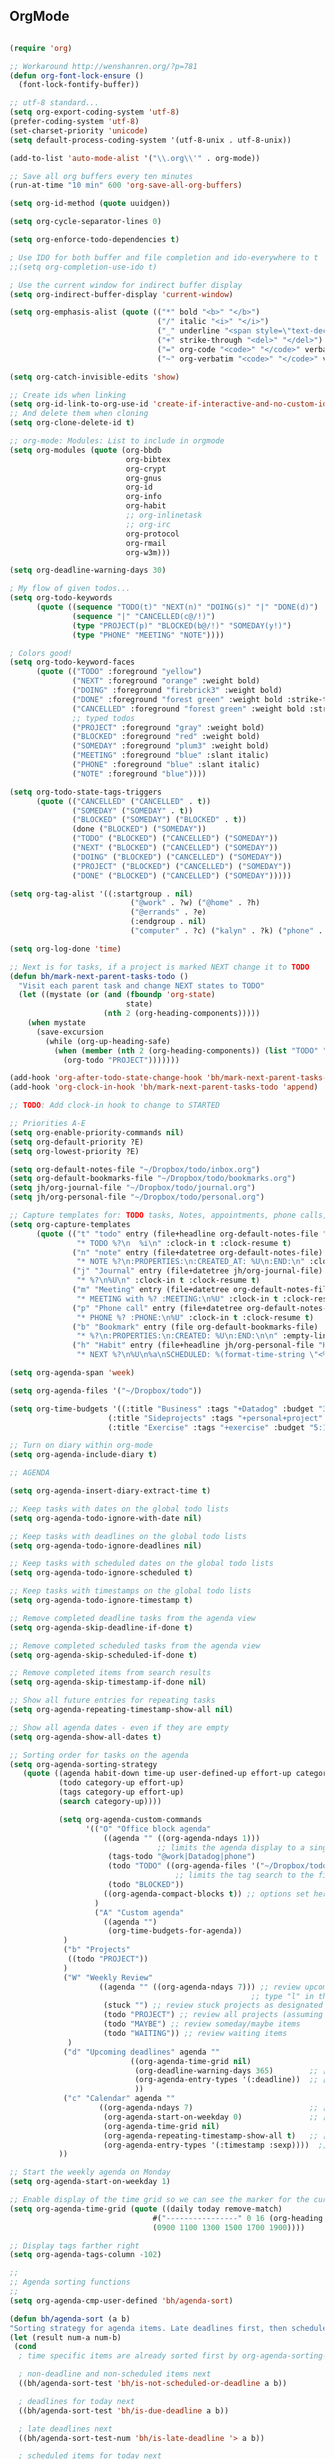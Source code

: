 
** OrgMode

#+BEGIN_SRC emacs-lisp

(require 'org)

;; Workaround http://wenshanren.org/?p=781
(defun org-font-lock-ensure ()
  (font-lock-fontify-buffer))

;; utf-8 standard...
(setq org-export-coding-system 'utf-8)
(prefer-coding-system 'utf-8)
(set-charset-priority 'unicode)
(setq default-process-coding-system '(utf-8-unix . utf-8-unix))

(add-to-list 'auto-mode-alist '("\\.org\\'" . org-mode))

;; Save all org buffers every ten minutes
(run-at-time "10 min" 600 'org-save-all-org-buffers)

(setq org-id-method (quote uuidgen))

(setq org-cycle-separator-lines 0)

(setq org-enforce-todo-dependencies t)

; Use IDO for both buffer and file completion and ido-everywhere to t
;;(setq org-completion-use-ido t)

; Use the current window for indirect buffer display
(setq org-indirect-buffer-display 'current-window)

(setq org-emphasis-alist (quote (("*" bold "<b>" "</b>")
                                 ("/" italic "<i>" "</i>")
                                 ("_" underline "<span style=\"text-decoration:underline;\">" "</span>")
                                 ("+" strike-through "<del>" "</del>")
                                 ("=" org-code "<code>" "</code>" verbatim)
                                 ("~" org-verbatim "<code>" "</code>" verbatim))))

(setq org-catch-invisible-edits 'show)

;; Create ids when linking
(setq org-id-link-to-org-use-id 'create-if-interactive-and-no-custom-id)
;; And delete them when cloning
(setq org-clone-delete-id t)

;; org-mode: Modules: List to include in orgmode
(setq org-modules (quote (org-bbdb
                          org-bibtex
                          org-crypt
                          org-gnus
                          org-id
                          org-info
                          org-habit
                          ;; org-inlinetask
                          ;; org-irc
                          org-protocol
                          org-rmail
                          org-w3m)))

(setq org-deadline-warning-days 30)

; My flow of given todos...
(setq org-todo-keywords
      (quote ((sequence "TODO(t)" "NEXT(n)" "DOING(s)" "|" "DONE(d)")
              (sequence "|" "CANCELLED(c@/!)")
              (type "PROJECT(p)" "BLOCKED(b@/!)" "SOMEDAY(y!)")
              (type "PHONE" "MEETING" "NOTE"))))

; Colors good!
(setq org-todo-keyword-faces
      (quote (("TODO" :foreground "yellow")
              ("NEXT" :foreground "orange" :weight bold)
              ("DOING" :foreground "firebrick3" :weight bold)
              ("DONE" :foreground "forest green" :weight bold :strike-through "green")
              ("CANCELLED" :foreground "forest green" :weight bold :strike-through "red")
              ;; typed todos
              ("PROJECT" :foreground "gray" :weight bold)
              ("BLOCKED" :foreground "red" :weight bold)
              ("SOMEDAY" :foreground "plum3" :weight bold)
              ("MEETING" :foreground "blue" :slant italic)
              ("PHONE" :foreground "blue" :slant italic)
              ("NOTE" :foreground "blue"))))

(setq org-todo-state-tags-triggers
      (quote (("CANCELLED" ("CANCELLED" . t))
              ("SOMEDAY" ("SOMEDAY" . t))
              ("BLOCKED" ("SOMEDAY") ("BLOCKED" . t))
              (done ("BLOCKED") ("SOMEDAY"))
              ("TODO" ("BLOCKED") ("CANCELLED") ("SOMEDAY"))
              ("NEXT" ("BLOCKED") ("CANCELLED") ("SOMEDAY"))
              ("DOING" ("BLOCKED") ("CANCELLED") ("SOMEDAY"))
              ("PROJECT" ("BLOCKED") ("CANCELLED") ("SOMEDAY"))
              ("DONE" ("BLOCKED") ("CANCELLED") ("SOMEDAY")))))

(setq org-tag-alist '((:startgroup . nil)
                           ("@work" . ?w) ("@home" . ?h)
                           ("@errands" . ?e)
                           (:endgroup . nil)
                           ("computer" . ?c) ("kalyn" . ?k) ("phone" . ?p)))

(setq org-log-done 'time)

;; Next is for tasks, if a project is marked NEXT change it to TODO
(defun bh/mark-next-parent-tasks-todo ()
  "Visit each parent task and change NEXT states to TODO"
  (let ((mystate (or (and (fboundp 'org-state)
                          state)
                     (nth 2 (org-heading-components)))))
    (when mystate
      (save-excursion
        (while (org-up-heading-safe)
          (when (member (nth 2 (org-heading-components)) (list "TODO" "NEXT" "DOING"))
            (org-todo "PROJECT")))))))

(add-hook 'org-after-todo-state-change-hook 'bh/mark-next-parent-tasks-todo 'append)
(add-hook 'org-clock-in-hook 'bh/mark-next-parent-tasks-todo 'append)

;; TODO: Add clock-in hook to change to STARTED

;; Priorities A-E
(setq org-enable-priority-commands nil)
(setq org-default-priority ?E)
(setq org-lowest-priority ?E)

(setq org-default-notes-file "~/Dropbox/todo/inbox.org")
(setq org-default-bookmarks-file "~/Dropbox/todo/bookmarks.org")
(setq jh/org-journal-file "~/Dropbox/todo/journal.org")
(setq jh/org-personal-file "~/Dropbox/todo/personal.org")

;; Capture templates for: TODO tasks, Notes, appointments, phone calls, meetings, and org-protocol
(setq org-capture-templates
      (quote (("t" "todo" entry (file+headline org-default-notes-file "INBOX")
               "* TODO %?\n  %i\n" :clock-in t :clock-resume t)
              ("n" "note" entry (file+datetree org-default-notes-file)
               "* NOTE %?\n:PROPERTIES:\n:CREATED_AT: %U\n:END:\n" :clock-in t :clock-resume t)
              ("j" "Journal" entry (file+datetree jh/org-journal-file)
               "* %?\n%U\n" :clock-in t :clock-resume t)
              ("m" "Meeting" entry (file+datetree org-default-notes-file)
               "* MEETING with %? :MEETING:\n%U" :clock-in t :clock-resume t)
              ("p" "Phone call" entry (file+datetree org-default-notes-file)
               "* PHONE %? :PHONE:\n%U" :clock-in t :clock-resume t)
              ("b" "Bookmark" entry (file org-default-bookmarks-file)
               "* %?\n:PROPERTIES:\n:CREATED: %U\n:END:\n\n" :empty-lines 1)
              ("h" "Habit" entry (file+headline jh/org-personal-file "Habits")
               "* NEXT %?\n%U\n%a\nSCHEDULED: %(format-time-string \"<%Y-%m-%d %a .+1d/3d>\")\n:PROPERTIES:\n:STYLE: habit\n:REPEAT_TO_STATE: NEXT\n:END:\n"))))

(setq org-agenda-span 'week)

(setq org-agenda-files '("~/Dropbox/todo"))

(setq org-time-budgets '((:title "Business" :tags "+Datadog" :budget "30:00" :block workweek)
                      (:title "Sideprojects" :tags "+personal+project" :budget "14:00" :block week)
                      (:title "Exercise" :tags "+exercise" :budget "5:15" :block week)))

;; Turn on diary within org-mode
(setq org-agenda-include-diary t)

;; AGENDA

(setq org-agenda-insert-diary-extract-time t)

;; Keep tasks with dates on the global todo lists
(setq org-agenda-todo-ignore-with-date nil)

;; Keep tasks with deadlines on the global todo lists
(setq org-agenda-todo-ignore-deadlines nil)

;; Keep tasks with scheduled dates on the global todo lists
(setq org-agenda-todo-ignore-scheduled t)

;; Keep tasks with timestamps on the global todo lists
(setq org-agenda-todo-ignore-timestamp t)

;; Remove completed deadline tasks from the agenda view
(setq org-agenda-skip-deadline-if-done t)

;; Remove completed scheduled tasks from the agenda view
(setq org-agenda-skip-scheduled-if-done t)

;; Remove completed items from search results
(setq org-agenda-skip-timestamp-if-done nil)

;; Show all future entries for repeating tasks
(setq org-agenda-repeating-timestamp-show-all nil)

;; Show all agenda dates - even if they are empty
(setq org-agenda-show-all-dates t)

;; Sorting order for tasks on the agenda
(setq org-agenda-sorting-strategy
   (quote ((agenda habit-down time-up user-defined-up effort-up category-keep)
           (todo category-up effort-up)
           (tags category-up effort-up)
           (search category-up))))

           (setq org-agenda-custom-commands
                 '(("O" "Office block agenda"
                     ((agenda "" ((org-agenda-ndays 1)))
                                 ;; limits the agenda display to a single day
                      (tags-todo "@work|Datadog|phone")
                      (todo "TODO" ((org-agenda-files '("~/Dropbox/todo/inbox.org"))))
                                     ;; limits the tag search to the file inbox.org
                      (todo "BLOCKED"))
                     ((org-agenda-compact-blocks t)) ;; options set here apply to the entire block
                   )
                   ("A" "Custom agenda"
                     ((agenda "")
                      (org-time-budgets-for-agenda))
           	)
           	("b" "Projects"
           	 ((todo "PROJECT"))
           	)
           	("W" "Weekly Review"
                    ((agenda "" ((org-agenda-ndays 7))) ;; review upcoming deadlines and appointments
                                                      ;; type "l" in the agenda to review logged items
                     (stuck "") ;; review stuck projects as designated by org-stuck-projects
                     (todo "PROJECT") ;; review all projects (assuming you use todo keywords to designate projects)
                     (todo "MAYBE") ;; review someday/maybe items
                     (todo "WAITING")) ;; review waiting items
           	 )
           	("d" "Upcoming deadlines" agenda ""
                           ((org-agenda-time-grid nil)
                            (org-deadline-warning-days 365)        ;; [1]
                            (org-agenda-entry-types '(:deadline))  ;; [2]
                            ))
           	("c" "Calendar" agenda ""
                    ((org-agenda-ndays 7)                          ;; [1]
                     (org-agenda-start-on-weekday 0)               ;; [2]
                     (org-agenda-time-grid nil)
                     (org-agenda-repeating-timestamp-show-all t)   ;; [3]
                     (org-agenda-entry-types '(:timestamp :sexp))))  ;; [4]
           ))

;; Start the weekly agenda on Monday
(setq org-agenda-start-on-weekday 1)

;; Enable display of the time grid so we can see the marker for the current time
(setq org-agenda-time-grid (quote ((daily today remove-match)
                                #("----------------" 0 16 (org-heading t))
                                (0900 1100 1300 1500 1700 1900))))

;; Display tags farther right
(setq org-agenda-tags-column -102)

;;
;; Agenda sorting functions
;;
(setq org-agenda-cmp-user-defined 'bh/agenda-sort)

(defun bh/agenda-sort (a b)
"Sorting strategy for agenda items. Late deadlines first, then scheduled, then non-late deadlines"
(let (result num-a num-b)
 (cond
  ; time specific items are already sorted first by org-agenda-sorting-strategy

  ; non-deadline and non-scheduled items next
  ((bh/agenda-sort-test 'bh/is-not-scheduled-or-deadline a b))

  ; deadlines for today next
  ((bh/agenda-sort-test 'bh/is-due-deadline a b))

  ; late deadlines next
  ((bh/agenda-sort-test-num 'bh/is-late-deadline '> a b))

  ; scheduled items for today next
  ((bh/agenda-sort-test 'bh/is-scheduled-today a b))

  ; late scheduled items next
  ((bh/agenda-sort-test-num 'bh/is-scheduled-late '> a b))

  ; pending deadlines last
  ((bh/agenda-sort-test-num 'bh/is-pending-deadline '< a b))

  ; finally default to unsorted
  (t (setq result nil)))
 result))

(defmacro bh/agenda-sort-test (fn a b)
"Test for agenda sort"
`(cond
 ; if both match leave them unsorted
 ((and (apply ,fn (list ,a))
       (apply ,fn (list ,b)))
  (setq result nil))
 ; if a matches put a first
 ((apply ,fn (list ,a))
  (setq result -1))
 ; otherwise if b matches put b first
 ((apply ,fn (list ,b))
  (setq result 1))
 ; if none match leave them unsorted
 (t nil)))

(defmacro bh/agenda-sort-test-num (fn compfn a b)
`(cond
 ((apply ,fn (list ,a))
  (setq num-a (string-to-number (match-string 1 ,a)))
  (if (apply ,fn (list ,b))
      (progn
        (setq num-b (string-to-number (match-string 1 ,b)))
        (setq result (if (apply ,compfn (list num-a num-b))
                         -1
                       1)))
    (setq result -1)))
 ((apply ,fn (list ,b))
  (setq result 1))
 (t nil)))

(defun bh/is-not-scheduled-or-deadline (date-str)
(and (not (bh/is-deadline date-str))
    (not (bh/is-scheduled date-str))))

(defun bh/is-due-deadline (date-str)
(string-match "Deadline:" date-str))

(defun bh/is-late-deadline (date-str)
(string-match "\\([0-9]*\\) d\. ago:" date-str))

(defun bh/is-pending-deadline (date-str)
(string-match "In \\([^-]*\\)d\.:" date-str))

(defun bh/is-deadline (date-str)
(or (bh/is-due-deadline date-str)
   (bh/is-late-deadline date-str)
   (bh/is-pending-deadline date-str)))

(defun bh/is-scheduled (date-str)
(or (bh/is-scheduled-today date-str)
   (bh/is-scheduled-late date-str)))

(defun bh/is-scheduled-today (date-str)
(string-match "Scheduled:" date-str))

(defun bh/is-scheduled-late (date-str)
(string-match "Sched\.\\(.*\\)x:" date-str))

; position the habit graph on the agenda to the right of the default
(setq org-habit-graph-column 50)

; Make sure habits show up in the morning.
(run-at-time "06:00" 86400 '(lambda () (setq org-habit-show-habits t)))

;; Habit settings
(setq org-habit-preceding-days 14)
(setq org-habit-following-days 3)

; Setup encrypted entries
(require 'org-crypt)
; Encrypt all entries before saving
(org-crypt-use-before-save-magic)
(setq org-tags-exclude-from-inheritance (quote ("crypt")))
; GPG key to use for encryption
(setq org-crypt-key "E5C5C41A")
(setq org-crypt-disable-auto-save nil)

; Targets include this file and any file contributing to the agenda - up to 9 levels deep
(setq org-refile-targets (quote ((nil :maxlevel . 9)
                                 (org-agenda-files :maxlevel . 9))))

; Use full outline paths for refile targets - we file directly with IDO
(setq org-refile-use-outline-path t)

; Allow refile to create parent tasks with confirmation
(setq org-refile-allow-creating-parent-nodes (quote confirm))

;;;; Refile settings
; Exclude DONE state tasks from refile targets
(defun bh/verify-refile-target ()
  "Exclude todo keywords with a done state from refile targets"
  (not (member (nth 2 (org-heading-components)) org-done-keywords)))

(setq org-refile-target-verify-function 'bh/verify-refile-target)

;; Diagram support

(setq org-ditaa-jar-path "/usr/local/opt/ditta/libexec/ditaa0_9.jar")
(setq org-plantuml-jar-path "/usr/local/opt/plantuml/plantuml.8092.jar")

(add-hook 'org-babel-after-execute-hook 'bh/display-inline-images 'append)

; Make babel results blocks lowercase
(setq org-babel-results-keyword "results")

(defun bh/display-inline-images ()
  (condition-case nil
      (org-display-inline-images)
    (error nil)))

(org-babel-do-load-languages
 (quote org-babel-load-languages)
 (quote ((emacs-lisp . t)
         (dot . t)
         (ditaa . t)
         (R . t)
         (python . t)
         (ruby . t)
         (gnuplot . t)
         (clojure . t)
         (sh . t)
         (ledger . t)
         (org . t)
         (plantuml . t)
         (latex . t))))

; Do not prompt to confirm evaluation
; This may be dangerous - make sure you understand the consequences
; of setting this -- see the docstring for details
(setq org-confirm-babel-evaluate nil)

; Use fundamental mode when editing plantuml blocks with C-c '
(add-to-list 'org-src-lang-modes (quote ("plantuml" . fundamental)))

#+END_SRC
*** Reveal.js

#+BEGIN_SRC emacs-lisp
(require 'ox-reveal)
#+END_SRC

*** Publish

#+BEGIN_SRC emacs-lisp
(setq org-publish-project-alist
           '(("orgfiles"
               :base-directory "~/Dropbox/todo/"
               :base-extension "org"
               :publishing-directory "/ssh:user@host:~/html/notebook/"
               :publishing-function org-html-publish-to-html
               ;; :exclude "PrivatePage.org"   ;; regexp
               :headline-levels 3
               :section-numbers nil
               :with-toc nil
               :html-head "<link rel=\"stylesheet\"
                       href=\"../other/mystyle.css\" type=\"text/css\"/>"
               :html-preamble t)))

#+END_SRC

*** Custom Functions

#+BEGIN_SRC emacs-lisp

(defun bh/hide-other ()
  (interactive)
  (save-excursion
    (org-back-to-heading 'invisible-ok)
    (hide-other)
    (org-cycle)
    (org-cycle)
    (org-cycle)))

(defun bh/set-truncate-lines ()
  "Toggle value of truncate-lines and refresh window display."
  (interactive)
  (setq truncate-lines (not truncate-lines))
  ;; now refresh window display (an idiom from simple.el):
  (save-excursion
    (set-window-start (selected-window)
                      (window-start (selected-window)))))


(defun bh/switch-to-scratch ()
  (interactive)
  (switch-to-buffer "*scratch*"))

(defun org-archive-done-tasks ()
  (interactive)
  (org-map-entries
   (lambda ()
     (org-archive-subtree)
     (setq org-map-continue-from (outline-previous-heading)))
   "/DONE" 'tree))

#+END_SRC

*** Keymaps

#+BEGIN_SRC emacs-lisp
(setq org-ctrl-k-protect-subtree t)
(setq org-special-ctrl-k t)
(setq org-special-ctrl-a t)
(setq org-special-ctrl-e t)

(global-set-key "\C-cl" 'org-store-link)
(global-set-key "\C-ca" 'org-agenda)
(global-set-key "\C-cb" 'org-iswitchb)
(global-set-key (kbd "<f12>") 'org-agenda)
;;(global-set-key (kbd "<f5>") 'bh/org-todo)
;;(global-set-key (kbd "<S-f5>") 'bh/widen)
;;(global-set-key (kbd "<f7>") 'bh/set-truncate-lines)
(global-set-key (kbd "<f8>") 'org-cycle-agenda-files)
;;(global-set-key (kbd "<f9> <f9>") 'bh/show-org-agenda)
(global-set-key (kbd "<f9> b") 'bbdb)
(global-set-key (kbd "<f9> c") 'calendar)
;;(global-set-key (kbd "<f9> f") 'boxquote-insert-file)
;;(global-set-key (kbd "<f9> g") 'gnus)
;;(global-set-key (kbd "<f9> h") 'bh/hide-other)
;;(global-set-key (kbd "<f9> n") 'bh/toggle-next-task-display)

;;(global-set-key (kbd "<f9> I") 'bh/punch-in)
;;(global-set-key (kbd "<f9> O") 'bh/punch-out)

;;(global-set-key (kbd "<f9> r") 'boxquote-region)
(global-set-key (kbd "<f9> s") 'bh/switch-to-scratch)

;;(global-set-key (kbd "<f9> t") 'bh/insert-inactive-timestamp)
;;(global-set-key (kbd "<f9> T") 'bh/toggle-insert-inactive-timestamp)

;;(global-set-key (kbd "<f9> v") 'visible-mode)
;;(global-set-key (kbd "<f9> l") 'org-toggle-link-display)
;;(global-set-key (kbd "<f9> SPC") 'bh/clock-in-last-task)
(global-set-key (kbd "C-<f9>") 'previous-buffer)
;;(global-set-key (kbd "M-<f9>") 'org-toggle-inline-images)
;;(global-set-key (kbd "C-x n r") 'narrow-to-region)
(global-set-key (kbd "C-<f10>") 'next-buffer)
(global-set-key (kbd "<f11>") 'org-clock-goto)
(global-set-key (kbd "C-<f11>") 'org-clock-in)
;;(global-set-key (kbd "C-s-<f12>") 'bh/save-then-publish)
(global-set-key (kbd "C-c c") 'org-capture)

#+END_SRC
